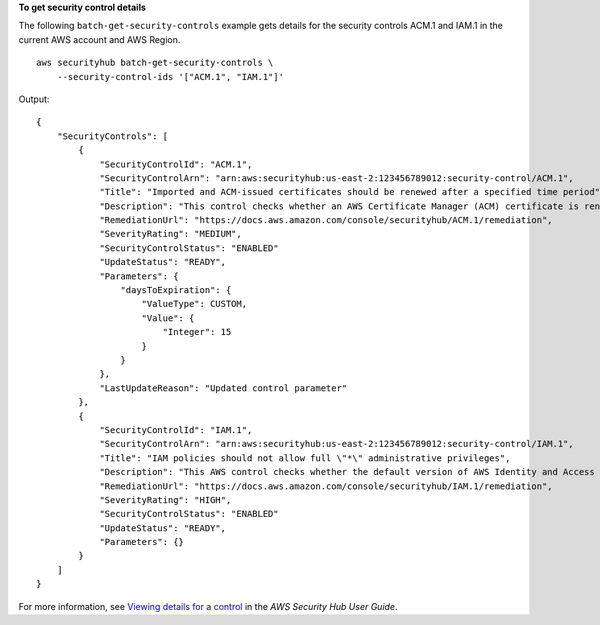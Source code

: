**To get security control details**

The following ``batch-get-security-controls`` example gets details for the security controls ACM.1 and IAM.1 in the current AWS account and AWS Region. ::

    aws securityhub batch-get-security-controls \
        --security-control-ids '["ACM.1", "IAM.1"]'

Output::

    {
        "SecurityControls": [
            {
                "SecurityControlId": "ACM.1",
                "SecurityControlArn": "arn:aws:securityhub:us-east-2:123456789012:security-control/ACM.1",
                "Title": "Imported and ACM-issued certificates should be renewed after a specified time period",
                "Description": "This control checks whether an AWS Certificate Manager (ACM) certificate is renewed within the specified time period. It checks both imported certificates and certificates provided by ACM. The control fails if the certificate isn't renewed within the specified time period. Unless you provide a custom parameter value for the renewal period, Security Hub uses a default value of 30 days.",
                "RemediationUrl": "https://docs.aws.amazon.com/console/securityhub/ACM.1/remediation",
                "SeverityRating": "MEDIUM",
                "SecurityControlStatus": "ENABLED"
                "UpdateStatus": "READY",
                "Parameters": {
                    "daysToExpiration": {
                        "ValueType": CUSTOM,
                        "Value": {
                            "Integer": 15
                        }
                    }
                },
                "LastUpdateReason": "Updated control parameter"
            },
            {
                "SecurityControlId": "IAM.1",
                "SecurityControlArn": "arn:aws:securityhub:us-east-2:123456789012:security-control/IAM.1",
                "Title": "IAM policies should not allow full \"*\" administrative privileges",
                "Description": "This AWS control checks whether the default version of AWS Identity and Access Management (IAM) policies (also known as customer managed policies) do not have administrator access with a statement that has \"Effect\": \"Allow\" with \"Action\": \"*\" over \"Resource\": \"*\". It only checks for the Customer Managed Policies that you created, but not inline and AWS Managed Policies.",
                "RemediationUrl": "https://docs.aws.amazon.com/console/securityhub/IAM.1/remediation",
                "SeverityRating": "HIGH",
                "SecurityControlStatus": "ENABLED"
                "UpdateStatus": "READY",
                "Parameters": {}
            }
        ]
    }

For more information, see `Viewing details for a control <https://docs.aws.amazon.com/securityhub/latest/userguide/securityhub-standards-control-details.html>`__ in the *AWS Security Hub User Guide*.
